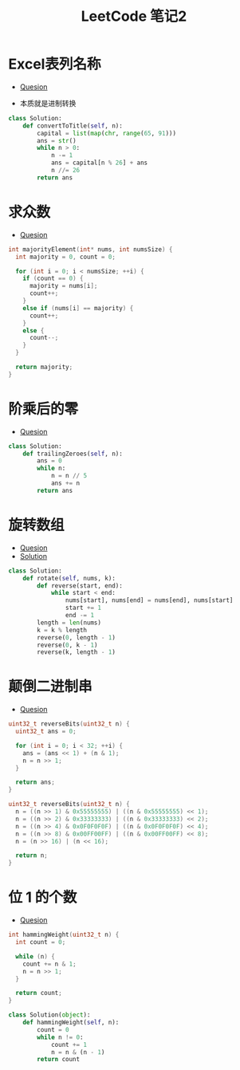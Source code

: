 #+TITLE:      LeetCode 笔记2

* 目录                                                    :TOC_4_gh:noexport:
- [[#excel表列名称][Excel表列名称]]
- [[#求众数][求众数]]
- [[#阶乘后的零][阶乘后的零]]
- [[#旋转数组][旋转数组]]
- [[#颠倒二进制串][颠倒二进制串]]
- [[#位-1-的个数][位 1 的个数]]

* Excel表列名称
  + [[https://leetcode-cn.com/problems/excel-sheet-column-title/description/][Quesion]]

  + 本质就是进制转换

  #+BEGIN_SRC python
    class Solution:
        def convertToTitle(self, n):
            capital = list(map(chr, range(65, 91)))
            ans = str()
            while n > 0:
                n -= 1
                ans = capital[n % 26] + ans
                n //= 26
            return ans
  #+END_SRC

* 求众数
  + [[https://leetcode-cn.com/problems/majority-element/description/][Quesion]]

  #+BEGIN_SRC C
    int majorityElement(int* nums, int numsSize) {
      int majority = 0, count = 0;
    
      for (int i = 0; i < numsSize; ++i) {
        if (count == 0) {
          majority = nums[i];
          count++;
        }
        else if (nums[i] == majority) {
          count++;
        }
        else {
          count--;
        }
      }
    
      return majority;
    }
  #+END_SRC

* 阶乘后的零
  + [[https://leetcode-cn.com/problems/factorial-trailing-zeroes/description/][Quesion]]

  #+BEGIN_SRC python
    class Solution:
        def trailingZeroes(self, n):
            ans = 0
            while n:
                n = n // 5
                ans += n
            return ans
  #+END_SRC

* 旋转数组
  + [[https://leetcode-cn.com/problems/rotate-array/description/][Quesion]]
  + [[https://leetcode.com/problems/rotate-array/solution/][Solution]]

  #+BEGIN_SRC python
    class Solution:
        def rotate(self, nums, k):
            def reverse(start, end):
                while start < end:
                    nums[start], nums[end] = nums[end], nums[start]
                    start += 1
                    end -= 1
            length = len(nums)
            k = k % length
            reverse(0, length - 1)
            reverse(0, k - 1)
            reverse(k, length - 1)
  #+END_SRC

* 颠倒二进制串
  + [[https://leetcode-cn.com/problems/reverse-bits/description/][Quesion]]

  #+BEGIN_SRC C
    uint32_t reverseBits(uint32_t n) {
      uint32_t ans = 0;
    
      for (int i = 0; i < 32; ++i) {
        ans = (ans << 1) + (n & 1);
        n = n >> 1;
      }
    
      return ans;
    }
  #+END_SRC

  #+BEGIN_SRC C
    uint32_t reverseBits(uint32_t n) {
      n = ((n >> 1) & 0x55555555) | ((n & 0x55555555) << 1);
      n = ((n >> 2) & 0x33333333) | ((n & 0x33333333) << 2);
      n = ((n >> 4) & 0x0F0F0F0F) | ((n & 0x0F0F0F0F) << 4);
      n = ((n >> 8) & 0x00FF00FF) | ((n & 0x00FF00FF) << 8);
      n = (n >> 16) | (n << 16);

      return n;
    }
  #+END_SRC

* 位 1 的个数
  + [[https://leetcode-cn.com/problems/number-of-1-bits/description/][Quesion]]

  #+BEGIN_SRC C
    int hammingWeight(uint32_t n) {
      int count = 0;
    
      while (n) {
        count += n & 1;
        n = n >> 1;
      }
    
      return count;
    }
  #+END_SRC

  #+BEGIN_SRC python
    class Solution(object):
        def hammingWeight(self, n):
            count = 0
            while n != 0:
                count += 1
                n = n & (n - 1)
            return count
  #+END_SRC
